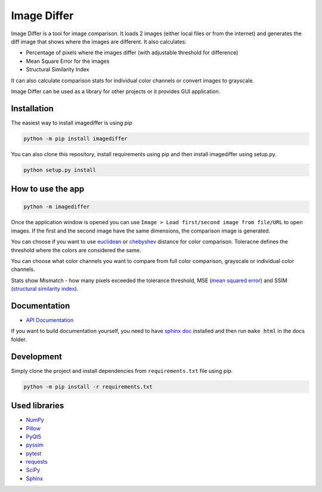 Image Differ
============

.. image:: https://badge.fury.io/py/imagediffer.svg
    :target: https://pypi.python.org/pypi/imagediffer

.. image:: https://travis-ci.org/janslifka/imagediffer.svg?branch=master

.. image:: https://readthedocs.org/projects/imagediffer/badge/?version=latest
    :target: http://imagediffer.readthedocs.io/en/latest/?badge=latest


Image Differ is a tool for image comparison. It loads 2 images (either local files or from the internet) and generates the diff image that shows where the images are different. It also calculates:

- Percentage of pixels where the images differ (with adjustable threshold for difference)
- Mean Square Error for the images
- Structural Similarity Index

It can also calculate comparison stats for individual color channels or convert images to grayscale.

Image Differ can be used as a library for other projects or it provides GUI application.


Installation
------------

The easiest way to install imagediffer is using pip

.. code-block::

   python -m pip install imagediffer


You can also clone this repository, install requirements using pip and then install imagediffer
using setup.py.

.. code-block::

   python setup.py install


How to use the app
------------------

.. code-block::

	python -m imagediffer

Once the application window is opened you can use ``Image > Load first/second image from file/URL`` to open images. If the first and the second image have the same dimensions, the comparison image is generated.

You can choose if you want to use `euclidean <https://en.wikipedia.org/wiki/Euclidean_distance>`_ or `chebyshev <https://en.wikipedia.org/wiki/Chebyshev_distance>`_ distance for color comparison. Toleracne defines the threshold where the colors are considered the same.

You can choose what color channels you want to compare from full color comparison, grayscale or individual color channels.

Stats show Mismatch - how many pixels exceeded the tolerance threshold, MSE (`mean squared error <https://en.wikipedia.org/wiki/Mean_squared_error>`_) and SSIM (`structural similarity index <https://en.wikipedia.org/wiki/Structural_similarity>`_).


Documentation
-------------

- `API Documentation <http://imagediffer.readthedocs.io>`_

If you want to build documentation yourself, you need to have `sphinx doc <http://www.sphinx-doc.org/>`_ installed and
then run ``make html`` in the docs folder.


Development
-----------

Simply clone the project and install dependencies from ``requirements.txt`` file using pip.

.. code-block::

   python -m pip install -r requirements.txt


Used libraries
--------------

- `NumPy <https://pypi.python.org/pypi/numpy>`_
- `Pillow <https://pypi.python.org/pypi/Pillow>`_
- `PyQt5 <https://pypi.python.org/pypi/PyQt5>`_
- `pyssim <https://pypi.python.org/pypi/pyssim>`_
- `pytest <https://pypi.python.org/pypi/pytest>`_
- `requests <https://pypi.python.org/pypi/requests>`_
- `SciPy <https://pypi.python.org/pypi/scipy>`_
- `Sphinx <https://pypi.python.org/pypi/Sphinx>`_
